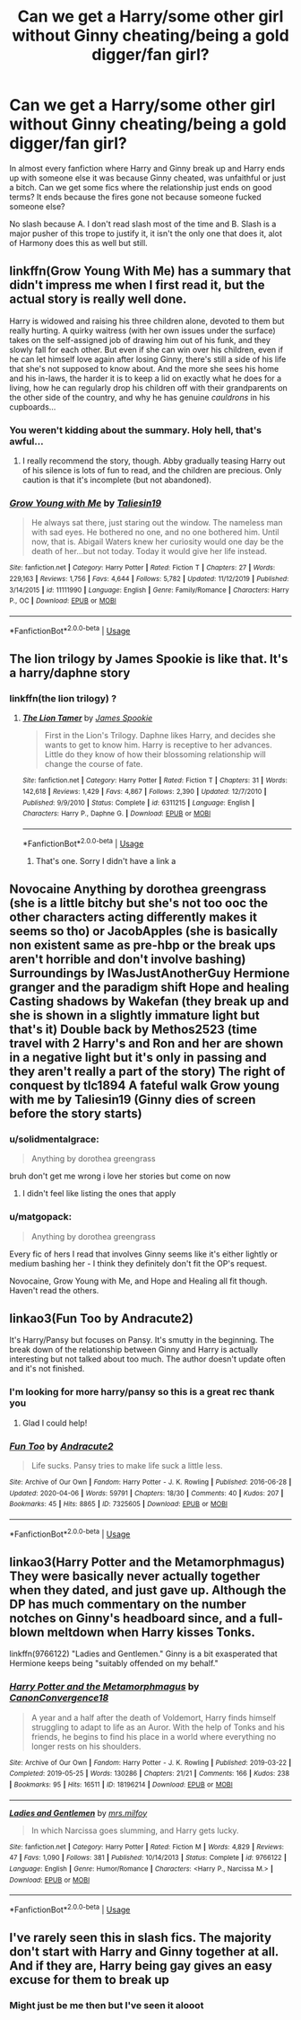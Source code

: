 #+TITLE: Can we get a Harry/some other girl without Ginny cheating/being a gold digger/fan girl?

* Can we get a Harry/some other girl without Ginny cheating/being a gold digger/fan girl?
:PROPERTIES:
:Author: flingerdinger
:Score: 28
:DateUnix: 1586810733.0
:DateShort: 2020-Apr-14
:FlairText: Request
:END:
In almost every fanfiction where Harry and Ginny break up and Harry ends up with someone else it was because Ginny cheated, was unfaithful or just a bitch. Can we get some fics where the relationship just ends on good terms? It ends because the fires gone not because someone fucked someone else?

No slash because A. I don't read slash most of the time and B. Slash is a major pusher of this trope to justify it, it isn't the only one that does it, alot of Harmony does this as well but still.


** linkffn(Grow Young With Me) has a summary that didn't impress me when I first read it, but the actual story is really well done.

Harry is widowed and raising his three children alone, devoted to them but really hurting. A quirky waitress (with her own issues under the surface) takes on the self-assigned job of drawing him out of his funk, and they slowly fall for each other. But even if she can win over his children, even if he can let himself love again after losing Ginny, there's still a side of his life that she's not supposed to know about. And the more she sees his home and his in-laws, the harder it is to keep a lid on exactly what he does for a living, how he can regularly drop his children off with their grandparents on the other side of the country, and why he has genuine /cauldrons/ in his cupboards...
:PROPERTIES:
:Author: thrawnca
:Score: 9
:DateUnix: 1586838673.0
:DateShort: 2020-Apr-14
:END:

*** You weren't kidding about the summary. Holy hell, that's awful...
:PROPERTIES:
:Author: Frix
:Score: 3
:DateUnix: 1586842802.0
:DateShort: 2020-Apr-14
:END:

**** I really recommend the story, though. Abby gradually teasing Harry out of his silence is lots of fun to read, and the children are precious. Only caution is that it's incomplete (but not abandoned).
:PROPERTIES:
:Author: thrawnca
:Score: 2
:DateUnix: 1586842983.0
:DateShort: 2020-Apr-14
:END:


*** [[https://www.fanfiction.net/s/11111990/1/][*/Grow Young with Me/*]] by [[https://www.fanfiction.net/u/997444/Taliesin19][/Taliesin19/]]

#+begin_quote
  He always sat there, just staring out the window. The nameless man with sad eyes. He bothered no one, and no one bothered him. Until now, that is. Abigail Waters knew her curiosity would one day be the death of her...but not today. Today it would give her life instead.
#+end_quote

^{/Site/:} ^{fanfiction.net} ^{*|*} ^{/Category/:} ^{Harry} ^{Potter} ^{*|*} ^{/Rated/:} ^{Fiction} ^{T} ^{*|*} ^{/Chapters/:} ^{27} ^{*|*} ^{/Words/:} ^{229,163} ^{*|*} ^{/Reviews/:} ^{1,756} ^{*|*} ^{/Favs/:} ^{4,644} ^{*|*} ^{/Follows/:} ^{5,782} ^{*|*} ^{/Updated/:} ^{11/12/2019} ^{*|*} ^{/Published/:} ^{3/14/2015} ^{*|*} ^{/id/:} ^{11111990} ^{*|*} ^{/Language/:} ^{English} ^{*|*} ^{/Genre/:} ^{Family/Romance} ^{*|*} ^{/Characters/:} ^{Harry} ^{P.,} ^{OC} ^{*|*} ^{/Download/:} ^{[[http://www.ff2ebook.com/old/ffn-bot/index.php?id=11111990&source=ff&filetype=epub][EPUB]]} ^{or} ^{[[http://www.ff2ebook.com/old/ffn-bot/index.php?id=11111990&source=ff&filetype=mobi][MOBI]]}

--------------

*FanfictionBot*^{2.0.0-beta} | [[https://github.com/tusing/reddit-ffn-bot/wiki/Usage][Usage]]
:PROPERTIES:
:Author: FanfictionBot
:Score: 2
:DateUnix: 1586838681.0
:DateShort: 2020-Apr-14
:END:


** The lion trilogy by James Spookie is like that. It's a harry/daphne story
:PROPERTIES:
:Author: Aniki356
:Score: 3
:DateUnix: 1586812112.0
:DateShort: 2020-Apr-14
:END:

*** linkffn(the lion trilogy) ?
:PROPERTIES:
:Author: fogotnogor
:Score: 5
:DateUnix: 1586816862.0
:DateShort: 2020-Apr-14
:END:

**** [[https://www.fanfiction.net/s/6311215/1/][*/The Lion Tamer/*]] by [[https://www.fanfiction.net/u/649126/James-Spookie][/James Spookie/]]

#+begin_quote
  First in the Lion's Trilogy. Daphne likes Harry, and decides she wants to get to know him. Harry is receptive to her advances. Little do they know of how their blossoming relationship will change the course of fate.
#+end_quote

^{/Site/:} ^{fanfiction.net} ^{*|*} ^{/Category/:} ^{Harry} ^{Potter} ^{*|*} ^{/Rated/:} ^{Fiction} ^{T} ^{*|*} ^{/Chapters/:} ^{31} ^{*|*} ^{/Words/:} ^{142,618} ^{*|*} ^{/Reviews/:} ^{1,429} ^{*|*} ^{/Favs/:} ^{4,867} ^{*|*} ^{/Follows/:} ^{2,390} ^{*|*} ^{/Updated/:} ^{12/7/2010} ^{*|*} ^{/Published/:} ^{9/9/2010} ^{*|*} ^{/Status/:} ^{Complete} ^{*|*} ^{/id/:} ^{6311215} ^{*|*} ^{/Language/:} ^{English} ^{*|*} ^{/Characters/:} ^{Harry} ^{P.,} ^{Daphne} ^{G.} ^{*|*} ^{/Download/:} ^{[[http://www.ff2ebook.com/old/ffn-bot/index.php?id=6311215&source=ff&filetype=epub][EPUB]]} ^{or} ^{[[http://www.ff2ebook.com/old/ffn-bot/index.php?id=6311215&source=ff&filetype=mobi][MOBI]]}

--------------

*FanfictionBot*^{2.0.0-beta} | [[https://github.com/tusing/reddit-ffn-bot/wiki/Usage][Usage]]
:PROPERTIES:
:Author: FanfictionBot
:Score: 2
:DateUnix: 1586816878.0
:DateShort: 2020-Apr-14
:END:

***** That's one. Sorry I didn't have a link a
:PROPERTIES:
:Author: Aniki356
:Score: 2
:DateUnix: 1586817068.0
:DateShort: 2020-Apr-14
:END:


** Novocaine Anything by dorothea greengrass (she is a little bitchy but she's not too ooc the other characters acting differently makes it seems so tho) or JacobApples (she is basically non existent same as pre-hbp or the break ups aren't horrible and don't involve bashing) Surroundings by IWasJustAnotherGuy Hermione granger and the paradigm shift Hope and healing Casting shadows by Wakefan (they break up and she is shown in a slightly immature light but that's it) Double back by Methos2523 (time travel with 2 Harry's and Ron and her are shown in a negative light but it's only in passing and they aren't really a part of the story) The right of conquest by tlc1894 A fateful walk Grow young with me by Taliesin19 (Ginny dies of screen before the story starts)
:PROPERTIES:
:Author: Kingslayer629736
:Score: 3
:DateUnix: 1586821083.0
:DateShort: 2020-Apr-14
:END:

*** u/solidmentalgrace:
#+begin_quote
  Anything by dorothea greengrass
#+end_quote

bruh don't get me wrong i love her stories but come on now
:PROPERTIES:
:Author: solidmentalgrace
:Score: 13
:DateUnix: 1586829925.0
:DateShort: 2020-Apr-14
:END:

**** I didn't feel like listing the ones that apply
:PROPERTIES:
:Author: Kingslayer629736
:Score: 0
:DateUnix: 1586832915.0
:DateShort: 2020-Apr-14
:END:


*** u/matgopack:
#+begin_quote
  Anything by dorothea greengrass
#+end_quote

Every fic of hers I read that involves Ginny seems like it's either lightly or medium bashing her - I think they definitely don't fit the OP's request.

Novocaine, Grow Young with Me, and Hope and Healing all fit though. Haven't read the others.
:PROPERTIES:
:Author: matgopack
:Score: 6
:DateUnix: 1586871612.0
:DateShort: 2020-Apr-14
:END:


** linkao3(Fun Too by Andracute2)

It's Harry/Pansy but focuses on Pansy. It's smutty in the beginning. The break down of the relationship between Ginny and Harry is actually interesting but not talked about too much. The author doesn't update often and it's not finished.
:PROPERTIES:
:Author: pattyspack
:Score: 1
:DateUnix: 1586846899.0
:DateShort: 2020-Apr-14
:END:

*** I'm looking for more harry/pansy so this is a great rec thank you
:PROPERTIES:
:Author: flingerdinger
:Score: 2
:DateUnix: 1586846925.0
:DateShort: 2020-Apr-14
:END:

**** Glad I could help!
:PROPERTIES:
:Author: pattyspack
:Score: 1
:DateUnix: 1586847363.0
:DateShort: 2020-Apr-14
:END:


*** [[https://archiveofourown.org/works/7325605][*/Fun Too/*]] by [[https://www.archiveofourown.org/users/Andracute2/pseuds/Andracute2][/Andracute2/]]

#+begin_quote
  Life sucks. Pansy tries to make life suck a little less.
#+end_quote

^{/Site/:} ^{Archive} ^{of} ^{Our} ^{Own} ^{*|*} ^{/Fandom/:} ^{Harry} ^{Potter} ^{-} ^{J.} ^{K.} ^{Rowling} ^{*|*} ^{/Published/:} ^{2016-06-28} ^{*|*} ^{/Updated/:} ^{2020-04-06} ^{*|*} ^{/Words/:} ^{59791} ^{*|*} ^{/Chapters/:} ^{18/30} ^{*|*} ^{/Comments/:} ^{40} ^{*|*} ^{/Kudos/:} ^{207} ^{*|*} ^{/Bookmarks/:} ^{45} ^{*|*} ^{/Hits/:} ^{8865} ^{*|*} ^{/ID/:} ^{7325605} ^{*|*} ^{/Download/:} ^{[[https://archiveofourown.org/downloads/7325605/Fun%20Too.epub?updated_at=1586196776][EPUB]]} ^{or} ^{[[https://archiveofourown.org/downloads/7325605/Fun%20Too.mobi?updated_at=1586196776][MOBI]]}

--------------

*FanfictionBot*^{2.0.0-beta} | [[https://github.com/tusing/reddit-ffn-bot/wiki/Usage][Usage]]
:PROPERTIES:
:Author: FanfictionBot
:Score: 1
:DateUnix: 1586846916.0
:DateShort: 2020-Apr-14
:END:


** linkao3(Harry Potter and the Metamorphmagus) They were basically never actually together when they dated, and just gave up. Although the DP has much commentary on the number notches on Ginny's headboard since, and a full-blown meltdown when Harry kisses Tonks.

linkffn(9766122) "Ladies and Gentlemen." Ginny is a bit exasperated that Hermione keeps being "suitably offended on my behalf."
:PROPERTIES:
:Author: horrorshowjack
:Score: 1
:DateUnix: 1586903662.0
:DateShort: 2020-Apr-15
:END:

*** [[https://archiveofourown.org/works/18196214][*/Harry Potter and the Metamorphmagus/*]] by [[https://www.archiveofourown.org/users/CanonConvergence18/pseuds/CanonConvergence18][/CanonConvergence18/]]

#+begin_quote
  A year and a half after the death of Voldemort, Harry finds himself struggling to adapt to life as an Auror. With the help of Tonks and his friends, he begins to find his place in a world where everything no longer rests on his shoulders.
#+end_quote

^{/Site/:} ^{Archive} ^{of} ^{Our} ^{Own} ^{*|*} ^{/Fandom/:} ^{Harry} ^{Potter} ^{-} ^{J.} ^{K.} ^{Rowling} ^{*|*} ^{/Published/:} ^{2019-03-22} ^{*|*} ^{/Completed/:} ^{2019-05-25} ^{*|*} ^{/Words/:} ^{130286} ^{*|*} ^{/Chapters/:} ^{21/21} ^{*|*} ^{/Comments/:} ^{166} ^{*|*} ^{/Kudos/:} ^{238} ^{*|*} ^{/Bookmarks/:} ^{95} ^{*|*} ^{/Hits/:} ^{16511} ^{*|*} ^{/ID/:} ^{18196214} ^{*|*} ^{/Download/:} ^{[[https://archiveofourown.org/downloads/18196214/Harry%20Potter%20and%20the.epub?updated_at=1558832216][EPUB]]} ^{or} ^{[[https://archiveofourown.org/downloads/18196214/Harry%20Potter%20and%20the.mobi?updated_at=1558832216][MOBI]]}

--------------

[[https://www.fanfiction.net/s/9766122/1/][*/Ladies and Gentlemen/*]] by [[https://www.fanfiction.net/u/3418412/mrs-milfoy][/mrs.milfoy/]]

#+begin_quote
  In which Narcissa goes slumming, and Harry gets lucky.
#+end_quote

^{/Site/:} ^{fanfiction.net} ^{*|*} ^{/Category/:} ^{Harry} ^{Potter} ^{*|*} ^{/Rated/:} ^{Fiction} ^{M} ^{*|*} ^{/Words/:} ^{4,829} ^{*|*} ^{/Reviews/:} ^{47} ^{*|*} ^{/Favs/:} ^{1,090} ^{*|*} ^{/Follows/:} ^{381} ^{*|*} ^{/Published/:} ^{10/14/2013} ^{*|*} ^{/Status/:} ^{Complete} ^{*|*} ^{/id/:} ^{9766122} ^{*|*} ^{/Language/:} ^{English} ^{*|*} ^{/Genre/:} ^{Humor/Romance} ^{*|*} ^{/Characters/:} ^{<Harry} ^{P.,} ^{Narcissa} ^{M.>} ^{*|*} ^{/Download/:} ^{[[http://www.ff2ebook.com/old/ffn-bot/index.php?id=9766122&source=ff&filetype=epub][EPUB]]} ^{or} ^{[[http://www.ff2ebook.com/old/ffn-bot/index.php?id=9766122&source=ff&filetype=mobi][MOBI]]}

--------------

*FanfictionBot*^{2.0.0-beta} | [[https://github.com/tusing/reddit-ffn-bot/wiki/Usage][Usage]]
:PROPERTIES:
:Author: FanfictionBot
:Score: 1
:DateUnix: 1586903676.0
:DateShort: 2020-Apr-15
:END:


** I've rarely seen this in slash fics. The majority don't start with Harry and Ginny together at all. And if they are, Harry being gay gives an easy excuse for them to break up
:PROPERTIES:
:Author: Tsorovar
:Score: 1
:DateUnix: 1586843689.0
:DateShort: 2020-Apr-14
:END:

*** Might just be me then but I've seen it alooot
:PROPERTIES:
:Author: flingerdinger
:Score: 4
:DateUnix: 1586844454.0
:DateShort: 2020-Apr-14
:END:
